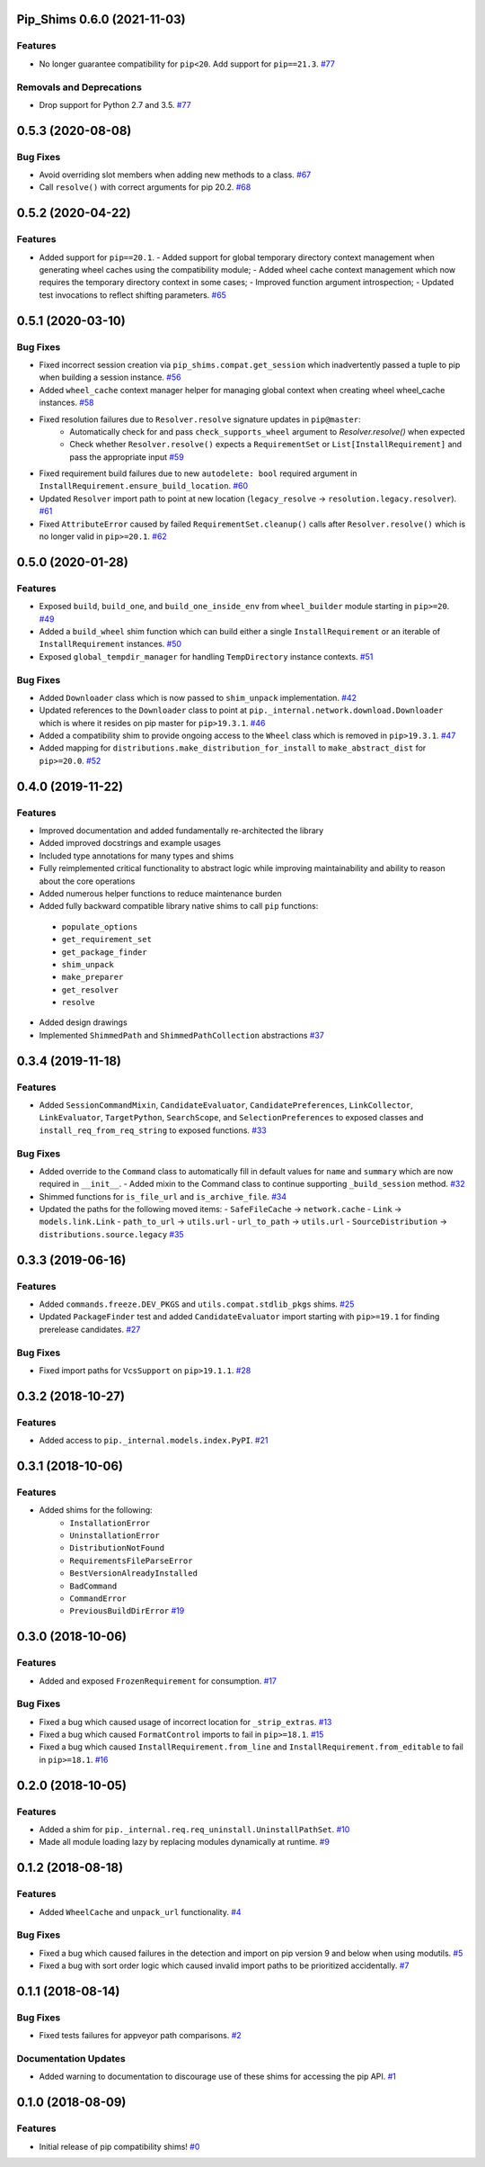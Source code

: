 Pip_Shims 0.6.0 (2021-11-03)
============================


Features
--------

- No longer guarantee compatibility for ``pip<20``. Add support for ``pip==21.3``.  `#77 <https://github.com/sarugaku/pip-shims/issues/77>`_
  

Removals and Deprecations
-------------------------

- Drop support for Python 2.7 and 3.5.  `#77 <https://github.com/sarugaku/pip-shims/issues/77>`_


0.5.3 (2020-08-08)
==================

Bug Fixes
---------

- Avoid overriding slot members when adding new methods to a class.  `#67 <https://github.com/sarugaku/pip-shims/issues/67>`_
  
- Call ``resolve()`` with correct arguments for pip 20.2.  `#68 <https://github.com/sarugaku/pip-shims/issues/68>`_


0.5.2 (2020-04-22)
==================

Features
--------

- Added support for ``pip==20.1``.
  - Added support for global temporary directory context management when generating wheel caches using the compatibility module;
  - Added wheel cache context management which now requires the temporary directory context in some cases;
  - Improved function argument introspection;
  - Updated test invocations to reflect shifting parameters.  `#65 <https://github.com/sarugaku/pip-shims/issues/65>`_


0.5.1 (2020-03-10)
==================

Bug Fixes
---------

- Fixed incorrect session creation via ``pip_shims.compat.get_session`` which inadvertently passed a tuple to pip when building a session instance.  `#56 <https://github.com/sarugaku/pip-shims/issues/56>`_
  
- Added ``wheel_cache`` context manager helper for managing global context when creating wheel wheel_cache instances.  `#58 <https://github.com/sarugaku/pip-shims/issues/58>`_
  
- Fixed resolution failures due to ``Resolver.resolve`` signature updates in ``pip@master``:
    - Automatically check for and pass ``check_supports_wheel`` argument to `Resolver.resolve()` when expected
    - Check whether ``Resolver.resolve()`` expects a ``RequirementSet`` or ``List[InstallRequirement]`` and pass the appropriate input  `#59 <https://github.com/sarugaku/pip-shims/issues/59>`_
  
- Fixed requirement build failures due to new ``autodelete: bool`` required argument in ``InstallRequirement.ensure_build_location``.  `#60 <https://github.com/sarugaku/pip-shims/issues/60>`_
  
- Updated ``Resolver`` import path to point at new location (``legacy_resolve`` -> ``resolution.legacy.resolver``).  `#61 <https://github.com/sarugaku/pip-shims/issues/61>`_
  
- Fixed ``AttributeError`` caused by failed ``RequirementSet.cleanup()`` calls after ``Resolver.resolve()`` which is no longer valid in ``pip>=20.1``.  `#62 <https://github.com/sarugaku/pip-shims/issues/62>`_


0.5.0 (2020-01-28)
==================

Features
--------

- Exposed ``build``, ``build_one``, and ``build_one_inside_env`` from ``wheel_builder`` module starting in ``pip>=20``.  `#49 <https://github.com/sarugaku/pip-shims/issues/49>`_
  
- Added a ``build_wheel`` shim function which can build either a single ``InstallRequirement`` or an iterable of ``InstallRequirement`` instances.  `#50 <https://github.com/sarugaku/pip-shims/issues/50>`_
  
- Exposed ``global_tempdir_manager`` for handling ``TempDirectory`` instance contexts.  `#51 <https://github.com/sarugaku/pip-shims/issues/51>`_
  

Bug Fixes
---------

- Added ``Downloader`` class which is now passed to ``shim_unpack`` implementation.  `#42 <https://github.com/sarugaku/pip-shims/issues/42>`_
  
- Updated references to the ``Downloader`` class to point at ``pip._internal.network.download.Downloader`` which is where it resides on pip master for ``pip>19.3.1``.  `#46 <https://github.com/sarugaku/pip-shims/issues/46>`_
  
- Added a compatibility shim to provide ongoing access to the ``Wheel`` class which is removed in ``pip>19.3.1``.  `#47 <https://github.com/sarugaku/pip-shims/issues/47>`_
  
- Added mapping for ``distributions.make_distribution_for_install`` to ``make_abstract_dist`` for ``pip>=20.0``.  `#52 <https://github.com/sarugaku/pip-shims/issues/52>`_


0.4.0 (2019-11-22)
==================

Features
--------

- Improved documentation and added fundamentally re-architected the library
- Added improved docstrings and example usages
- Included type annotations for many types and shims
- Fully reimplemented critical functionality to abstract logic while improving maintainability and ability to reason about the core operations
- Added numerous helper functions to reduce maintenance burden
- Added fully backward compatible library native shims to call ``pip`` functions:

 - ``populate_options``
 - ``get_requirement_set``
 - ``get_package_finder``
 - ``shim_unpack``
 - ``make_preparer``
 - ``get_resolver``
 - ``resolve``

- Added design drawings
- Implemented ``ShimmedPath`` and ``ShimmedPathCollection`` abstractions  `#37 <https://github.com/sarugaku/pip-shims/issues/37>`_


0.3.4 (2019-11-18)
==================

Features
--------

- Added ``SessionCommandMixin``, ``CandidateEvaluator``, ``CandidatePreferences``, ``LinkCollector``, ``LinkEvaluator``, ``TargetPython``, ``SearchScope``, and ``SelectionPreferences`` to exposed classes and ``install_req_from_req_string`` to exposed functions.  `#33 <https://github.com/sarugaku/pip-shims/issues/33>`_


Bug Fixes
---------

- Added override to the ``Command`` class to automatically fill in default values for ``name`` and ``summary`` which are now required in ``__init__``.
  - Added mixin to the Command class to continue supporting ``_build_session`` method.  `#32 <https://github.com/sarugaku/pip-shims/issues/32>`_

- Shimmed functions for ``is_file_url`` and ``is_archive_file``.  `#34 <https://github.com/sarugaku/pip-shims/issues/34>`_

- Updated the paths for the following moved items:
  - ``SafeFileCache`` -> ``network.cache``
  - ``Link`` -> ``models.link.Link``
  - ``path_to_url`` -> ``utils.url``
  - ``url_to_path`` -> ``utils.url``
  - ``SourceDistribution`` -> ``distributions.source.legacy``  `#35 <https://github.com/sarugaku/pip-shims/issues/35>`_


0.3.3 (2019-06-16)
==================

Features
--------

- Added ``commands.freeze.DEV_PKGS`` and ``utils.compat.stdlib_pkgs`` shims.  `#25 <https://github.com/sarugaku/pip-shims/issues/25>`_

- Updated ``PackageFinder`` test and added ``CandidateEvaluator`` import starting with ``pip>=19.1`` for finding prerelease candidates.  `#27 <https://github.com/sarugaku/pip-shims/issues/27>`_


Bug Fixes
---------

- Fixed import paths for ``VcsSupport`` on ``pip>19.1.1``.  `#28 <https://github.com/sarugaku/pip-shims/issues/28>`_


0.3.2 (2018-10-27)
=======================

Features
--------

- Added access to ``pip._internal.models.index.PyPI``.  `#21 <https://github.com/sarugaku/pip-shims/issues/21>`_


0.3.1 (2018-10-06)
==================

Features
--------

- Added shims for the following:
    * ``InstallationError``
    * ``UninstallationError``
    * ``DistributionNotFound``
    * ``RequirementsFileParseError``
    * ``BestVersionAlreadyInstalled``
    * ``BadCommand``
    * ``CommandError``
    * ``PreviousBuildDirError``  `#19 <https://github.com/sarugaku/pip-shims/issues/19>`_


0.3.0 (2018-10-06)
==================

Features
--------

- Added and exposed ``FrozenRequirement`` for consumption.  `#17 <https://github.com/sarugaku/pip-shims/issues/17>`_


Bug Fixes
---------

- Fixed a bug which caused usage of incorrect location for ``_strip_extras``.  `#13 <https://github.com/sarugaku/pip-shims/issues/13>`_

- Fixed a bug which caused ``FormatControl`` imports to fail in ``pip>=18.1``.  `#15 <https://github.com/sarugaku/pip-shims/issues/15>`_

- Fixed a bug which caused ``InstallRequirement.from_line`` and ``InstallRequirement.from_editable`` to fail in ``pip>=18.1``.  `#16 <https://github.com/sarugaku/pip-shims/issues/16>`_


0.2.0 (2018-10-05)
==================

Features
--------

- Added a shim for ``pip._internal.req.req_uninstall.UninstallPathSet``.  `#10 <https://github.com/sarugaku/pip-shims/issues/10>`_

- Made all module loading lazy by replacing modules dynamically at runtime.  `#9 <https://github.com/sarugaku/pip-shims/issues/9>`_


0.1.2 (2018-08-18)
==================

Features
--------

- Added ``WheelCache`` and ``unpack_url`` functionality.  `#4 <https://github.com/sarugaku/pip-shims/issues/4>`_


Bug Fixes
---------

- Fixed a bug which caused failures in the detection and import on pip version 9 and below when using modutils.  `#5 <https://github.com/sarugaku/pip-shims/issues/5>`_

- Fixed a bug with sort order logic which caused invalid import paths to be prioritized accidentally.  `#7 <https://github.com/sarugaku/pip-shims/issues/7>`_


0.1.1 (2018-08-14)
==================

Bug Fixes
---------

- Fixed tests failures for appveyor path comparisons.  `#2 <https://github.com/sarugaku/pip-shims/issues/2>`_


Documentation Updates
---------------------

- Added warning to documentation to discourage use of these shims for accessing the pip API.  `#1 <https://github.com/sarugaku/pip-shims/issues/1>`_


0.1.0 (2018-08-09)
==================

Features
--------

- Initial release of pip compatibility shims!  `#0 <https://github.com/sarugaku/pip-shims/issues/0>`_

